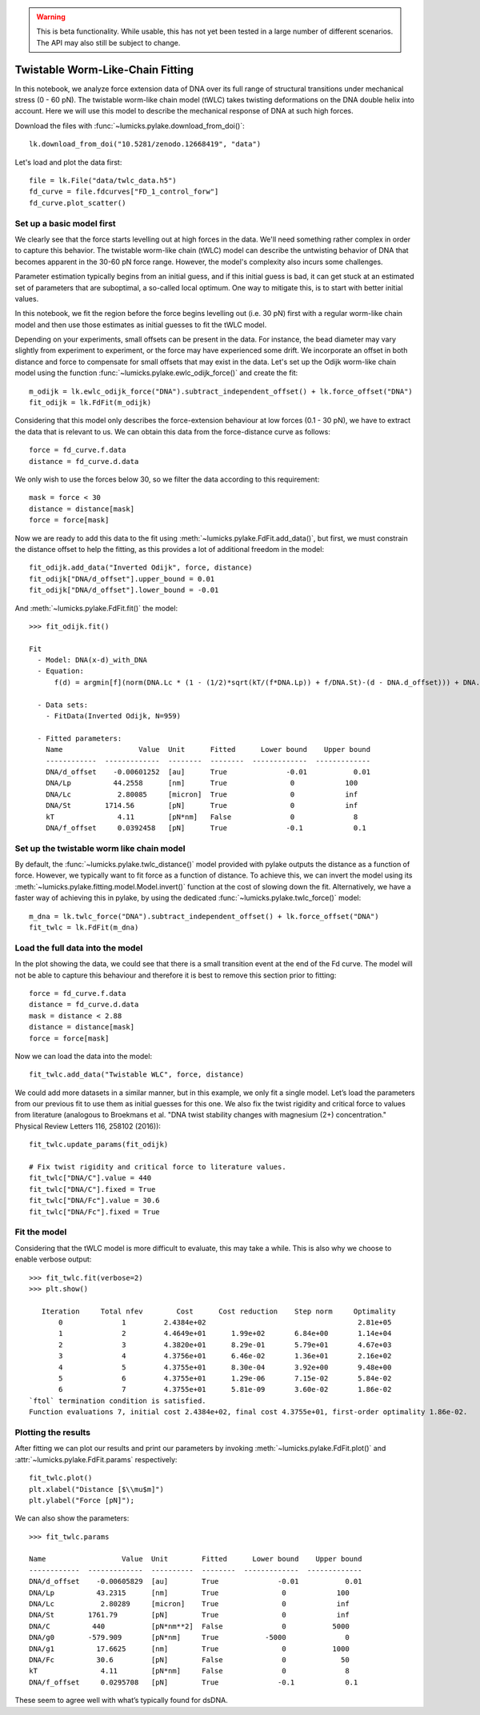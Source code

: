 .. warning::
    This is beta functionality. While usable, this has not yet been tested in a large
    number of different scenarios. The API may also still be subject to change.

Twistable Worm-Like-Chain Fitting
=================================

.. only:: html

    :nbexport:`Download this page as a Jupyter notebook <self>`

In this notebook, we analyze force extension data of DNA over its full range of structural transitions under mechanical
stress (0 - 60 pN). The twistable worm-like chain model (tWLC) takes twisting deformations on the DNA double helix into
account. Here we will use this model to describe the mechanical response of DNA at such high forces.

Download the files with :func:`~lumicks.pylake.download_from_doi()`::

    lk.download_from_doi("10.5281/zenodo.12668419", "data")

Let's load and plot the data first::

    file = lk.File("data/twlc_data.h5")
    fd_curve = file.fdcurves["FD_1_control_forw"]
    fd_curve.plot_scatter()

.. image:: output_9_1.png

Set up a basic model first
--------------------------

We clearly see that the force starts levelling out at high forces in the data. We'll need something rather complex in
order to capture this behavior. The twistable worm-like chain (tWLC) model can describe the untwisting behavior of DNA
that becomes apparent in the 30-60 pN force range. However, the model's complexity also incurs some challenges.

Parameter estimation typically begins from an initial guess, and if this initial guess is bad, it can get stuck at an
estimated set of parameters that are suboptimal, a so-called local optimum. One way to mitigate this, is to start with
better initial values.

In this notebook, we fit the region before the force begins levelling out (i.e. 30 pN) first with a regular worm-like
chain model and then use those estimates as initial guesses to fit the tWLC model.

Depending on your experiments, small offsets can be present in the data. For instance, the bead diameter may vary
slightly from experiment to experiment, or the force may have experienced some drift. We incorporate an offset in
both distance and force to compensate for small offsets that may exist in the data. Let's set up the Odijk worm-like
chain model using the function :func:`~lumicks.pylake.ewlc_odijk_force()` and create the fit::

    m_odijk = lk.ewlc_odijk_force("DNA").subtract_independent_offset() + lk.force_offset("DNA")
    fit_odijk = lk.FdFit(m_odijk)

Considering that this model only describes the force-extension behaviour at low forces (0.1 - 30 pN), we have to extract
the data that is relevant to us. We can obtain this data from the force-distance curve as follows::

    force = fd_curve.f.data
    distance = fd_curve.d.data

We only wish to use the forces below 30, so we filter the data according to this requirement::

    mask = force < 30
    distance = distance[mask]
    force = force[mask]

Now we are ready to add this data to the fit using :meth:`~lumicks.pylake.FdFit.add_data()`, but first, we must constrain the distance offset to help the fitting,
as this provides a lot of additional freedom in the model::

    fit_odijk.add_data("Inverted Odijk", force, distance)
    fit_odijk["DNA/d_offset"].upper_bound = 0.01
    fit_odijk["DNA/d_offset"].lower_bound = -0.01

And :meth:`~lumicks.pylake.FdFit.fit()` the model::

    >>> fit_odijk.fit()

    Fit
      - Model: DNA(x-d)_with_DNA
      - Equation:
          f(d) = argmin[f](norm(DNA.Lc * (1 - (1/2)*sqrt(kT/(f*DNA.Lp)) + f/DNA.St)-(d - DNA.d_offset))) + DNA.f_offset

      - Data sets:
        - FitData(Inverted Odijk, N=959)

      - Fitted parameters:
        Name                  Value  Unit      Fitted      Lower bound    Upper bound
        ------------  -------------  --------  --------  -------------  -------------
        DNA/d_offset    -0.00601252  [au]      True              -0.01           0.01
        DNA/Lp          44.2558      [nm]      True               0            100
        DNA/Lc           2.80085     [micron]  True               0            inf
        DNA/St        1714.56        [pN]      True               0            inf
        kT               4.11        [pN*nm]   False              0              8
        DNA/f_offset     0.0392458   [pN]      True              -0.1            0.1

Set up the twistable worm like chain model
------------------------------------------

By default, the :func:`~lumicks.pylake.twlc_distance()` model provided with pylake outputs the distance as a function of force.
However, we typically want to fit force as a function of distance.
To achieve this, we can invert the model using its :meth:`~lumicks.pylake.fitting.model.Model.invert()` function at the cost of slowing down the fit.
Alternatively, we have a faster way of achieving this in pylake, by using the dedicated :func:`~lumicks.pylake.twlc_force()` model::

    m_dna = lk.twlc_force("DNA").subtract_independent_offset() + lk.force_offset("DNA")
    fit_twlc = lk.FdFit(m_dna)

Load the full data into the model
---------------------------------

In the plot showing the data, we could see that there is a small transition event at the end of the Fd curve. The model
will not be able to capture this behaviour and therefore it is best to remove this section prior to fitting::

    force = fd_curve.f.data
    distance = fd_curve.d.data
    mask = distance < 2.88
    distance = distance[mask]
    force = force[mask]

Now we can load the data into the model::

    fit_twlc.add_data("Twistable WLC", force, distance)

We could add more datasets in a similar manner, but in this example, we only fit a single model. Let’s load the
parameters from our previous fit to use them as initial guesses for this one. We also fix the twist rigidity and
critical force to values from literature (analogous to Broekmans et al. "DNA twist stability changes with
magnesium (2+) concentration." Physical Review Letters 116, 258102 (2016))::

    fit_twlc.update_params(fit_odijk)

    # Fix twist rigidity and critical force to literature values.
    fit_twlc["DNA/C"].value = 440
    fit_twlc["DNA/C"].fixed = True
    fit_twlc["DNA/Fc"].value = 30.6
    fit_twlc["DNA/Fc"].fixed = True

Fit the model
-------------

Considering that the tWLC model is more difficult to evaluate, this may take a while. This is also
why we choose to enable verbose output::

    >>> fit_twlc.fit(verbose=2)
    >>> plt.show()

       Iteration     Total nfev        Cost      Cost reduction    Step norm     Optimality
           0              1         2.4384e+02                                    2.81e+05
           1              2         4.4649e+01      1.99e+02       6.84e+00       1.14e+04
           2              3         4.3820e+01      8.29e-01       5.79e+01       4.67e+03
           3              4         4.3756e+01      6.46e-02       1.36e+01       2.16e+02
           4              5         4.3755e+01      8.30e-04       3.92e+00       9.48e+00
           5              6         4.3755e+01      1.29e-06       7.15e-02       5.84e-02
           6              7         4.3755e+01      5.81e-09       3.60e-02       1.86e-02
    `ftol` termination condition is satisfied.
    Function evaluations 7, initial cost 2.4384e+02, final cost 4.3755e+01, first-order optimality 1.86e-02.

Plotting the results
--------------------

After fitting we can plot our results and print our parameters by invoking :meth:`~lumicks.pylake.FdFit.plot()` and :attr:`~lumicks.pylake.FdFit.params` respectively::

    fit_twlc.plot()
    plt.xlabel("Distance [$\\mu$m]")
    plt.ylabel("Force [pN]");


.. image:: output_9_2.png

We can also show the parameters::

    >>> fit_twlc.params

    Name                  Value  Unit        Fitted      Lower bound    Upper bound
    ------------  -------------  ----------  --------  -------------  -------------
    DNA/d_offset    -0.00605829  [au]        True              -0.01           0.01
    DNA/Lp          43.2315      [nm]        True               0            100
    DNA/Lc           2.80289     [micron]    True               0            inf
    DNA/St        1761.79        [pN]        True               0            inf
    DNA/C          440           [pN*nm**2]  False              0           5000
    DNA/g0        -579.909       [pN*nm]     True           -5000              0
    DNA/g1          17.6625      [nm]        True               0           1000
    DNA/Fc          30.6         [pN]        False              0             50
    kT               4.11        [pN*nm]     False              0              8
    DNA/f_offset     0.0295708   [pN]        True              -0.1            0.1

These seem to agree well with what’s typically found for dsDNA.
